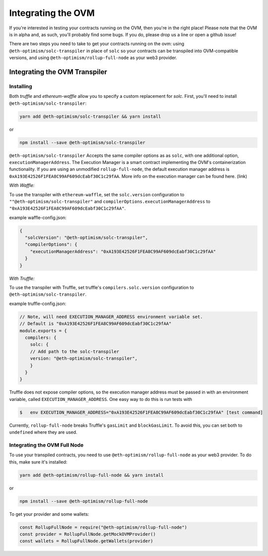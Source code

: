 ===================
Integrating the OVM
===================
If you're interested in testing your contracts running on the OVM, then you're in the right place!  Please note that the OVM is in alpha and, as such, you'll probably find some bugs.  If you do, please drop us a line or open a github issue!

There are two steps you need to take to get your contracts running on the ovm: using ``@eth-optimism/solc-transpiler`` in place of ``solc`` so your contracts can be transpiled into OVM-compatible versions, and using ``@eth-optimism/rollup-full-node`` as your web3 provider.

Integrating the OVM Transpiler
==============================

Installing
-----------

Both `truffle` and `ethereum-waffle` allow you to specify a custom replacement for `solc`.  First, you'll need to install ``@eth-optimism/solc-transpiler``:

.. code-block::

    yarn add @eth-optimism/solc-transpiler && yarn install

or

.. code-block::

    npm install --save @eth-optimism/solc-transpiler


``@eth-optimism/solc-transpiler`` Accepts the same compiler options as as ``solc``, with one additional option, ``executionManagerAddress``.  The Execution Manager is a smart contract implementing the OVM's containerization functionality.  If you are using an unmodified ``rollup-full-node``, the default execution manager address is ``0xA193E42526F1FEA8C99AF609dcEabf30C1c29fAA``.  More info on the execution manager can be found here. (link)

*With Waffle:*

To use the transpiler with ``ethereum-waffle``, set the ``solc.version`` configuration to ``""@eth-optimism/solc-transpiler"`` and ``compilerOptions.executionManagerAddress`` to ``"0xA193E42526F1FEA8C99AF609dcEabf30C1c29fAA"``.

example waffle-config.json:

.. code-block::

  {
    "solcVersion": "@eth-optimism/solc-transpiler",
    "compilerOptions": {
      "executionManagerAddress": "0xA193E42526F1FEA8C99AF609dcEabf30C1c29fAA"
    }
  }
  
*With Truffle:*

To use the transpiler with Truffle, set truffle's ``compilers.solc.version`` configuration to ``@eth-optimism/solc-transpiler``.

example truffle-config.json:

.. code-block::

  // Note, will need EXECUTION_MANAGER_ADDRESS environment variable set.
  // Default is "0xA193E42526F1FEA8C99AF609dcEabf30C1c29fAA"
  module.exports = {
    compilers: {
      solc: {
      // Add path to the solc-transpiler
      version: "@eth-optimism/solc-transpiler",
      }
    }
  }

Truffle does not expose compiler options, so the execution manager address must be passed in with an environment variable, called ``EXECUTION_MANAGER_ADDRESS``.  One easy way to do this is run tests with 

.. code-block::

    $   env EXECUTION_MANAGER_ADDRESS="0xA193E42526F1FEA8C99AF609dcEabf30C1c29fAA" [test command]


Currently, ``rollup-full-node`` breaks Truffle's ``gasLimit`` and ``blockGasLimit``.  To avoid this, you can set both to ``undefined`` where they are used.

Integrating the OVM Full Node
------------------------------

To use your transpiled contracts, you need to use ``@eth-optimism/rollup-full-node`` as your web3 provider.  To do this, make sure it's installed:

.. code-block::

    yarn add @eth-optimism/rollup-full-node && yarn install

or

.. code-block::

    npm install --save @eth-optimism/rollup-full-node


To get your provider and some wallets:

.. code-block::

    const RollupFullNode = require("@eth-optimism/rollup-full-node")
    const provider = RollupFullNode.getMockOVMProvider()
    const wallets = RollupFullNode.getWallets(provider)